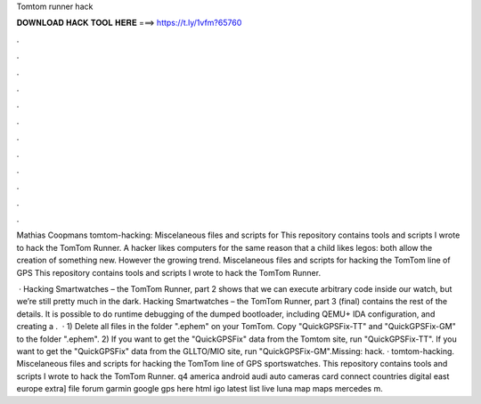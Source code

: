 Tomtom runner hack



𝐃𝐎𝐖𝐍𝐋𝐎𝐀𝐃 𝐇𝐀𝐂𝐊 𝐓𝐎𝐎𝐋 𝐇𝐄𝐑𝐄 ===> https://t.ly/1vfm?65760



.



.



.



.



.



.



.



.



.



.



.



.

Mathias Coopmans tomtom-hacking: Miscelaneous files and scripts for This repository contains tools and scripts I wrote to hack the TomTom Runner. A hacker likes computers for the same reason that a child likes legos: both allow the creation of something new. However the growing trend. Miscelaneous files and scripts for hacking the TomTom line of GPS This repository contains tools and scripts I wrote to hack the TomTom Runner.

 · Hacking Smartwatches – the TomTom Runner, part 2 shows that we can execute arbitrary code inside our watch, but we’re still pretty much in the dark. Hacking Smartwatches – the TomTom Runner, part 3 (final) contains the rest of the details. It is possible to do runtime debugging of the dumped bootloader, including QEMU+ IDA configuration, and creating a .  · 1) Delete all files in the folder ".\ephem" on your TomTom. Copy "QuickGPSFix-TT" and "QuickGPSFix-GM" to the folder ".\ephem". 2) If you want to get the "QuickGPSFix" data from the Tomtom site, run "QuickGPSFix-TT". If you want to get the "QuickGPSFix" data from the GLLTO/MIO site, run "QuickGPSFix-GM".Missing: hack. · tomtom-hacking. Miscelaneous files and scripts for hacking the TomTom line of GPS sportswatches. This repository contains tools and scripts I wrote to hack the TomTom Runner. q4 america android audi auto cameras card connect countries digital east europe extra] file forum garmin google gps here html igo latest list live luna map maps mercedes m.
